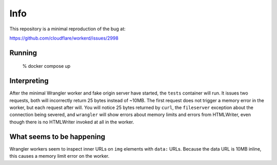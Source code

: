 Info
====

This repository is a minimal reproduction of the bug at:

https://github.com/cloudflare/workerd/issues/2998

Running
-------

    % docker compose up

Interpreting
------------

After the minimal Wrangler worker and fake origin server have started, the
``tests`` container will run. It issues two requests, both will incorrectly
return 25 bytes instead of ~10MB. The first request does not trigger a memory
error in the worker, but each request after will. You will notice 25 bytes
returned by ``curl``, the ``fileserver`` exception about the connection being
severed, and ``wrangler`` will show errors about memory limits and errors from
HTMLWriter, even though there is no HTMLWriter invoked at all in the worker.

What seems to be happening
--------------------------

Wrangler workers seem to inspect inner URLs on ``img`` elements with ``data:``
URLs. Because the data URL is 10MB inline, this causes a memory limit error on
the worker.
